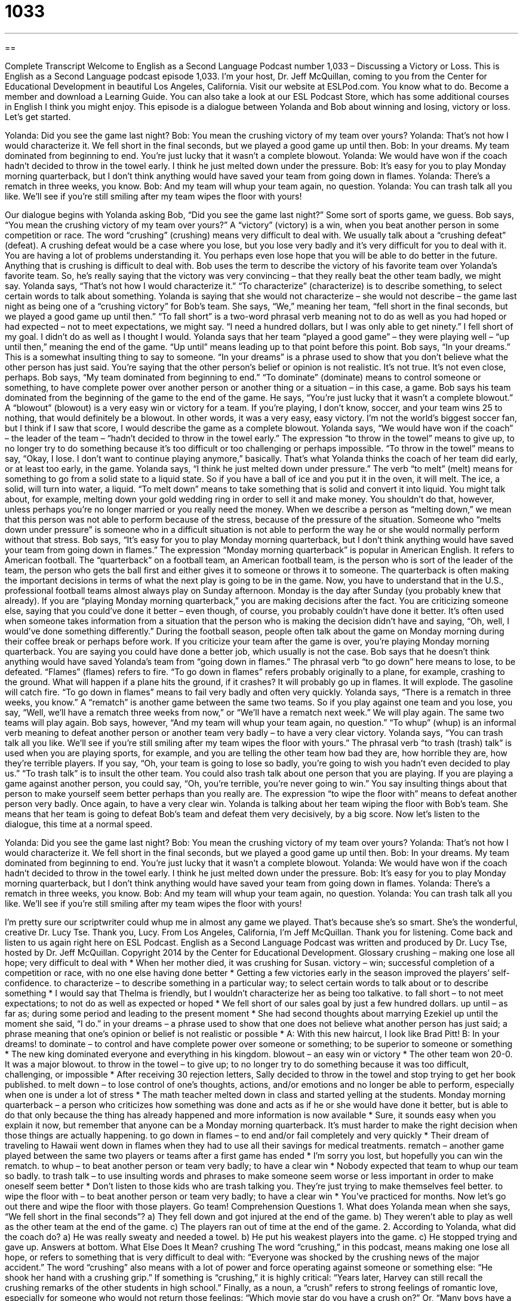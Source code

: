 = 1033
:toc: left
:toclevels: 3
:sectnums:
:stylesheet: ../../../myAdocCss.css

'''

== 

Complete Transcript
Welcome to English as a Second Language Podcast number 1,033 – Discussing a Victory or Loss.
This is English as a Second Language podcast episode 1,033. I’m your host, Dr. Jeff McQuillan, coming to you from the Center for Educational Development in beautiful Los Angeles, California.
Visit our website at ESLPod.com. You know what to do. Become a member and download a Learning Guide. You can also take a look at our ESL Podcast Store, which has some additional courses in English I think you might enjoy.
This episode is a dialogue between Yolanda and Bob about winning and losing, victory or loss. Let’s get started.
[start of dialogue]
Yolanda: Did you see the game last night?
Bob: You mean the crushing victory of my team over yours?
Yolanda: That’s not how I would characterize it. We fell short in the final seconds, but we played a good game up until then.
Bob: In your dreams. My team dominated from beginning to end. You’re just lucky that it wasn’t a complete blowout.
Yolanda: We would have won if the coach hadn’t decided to throw in the towel early. I think he just melted down under the pressure.
Bob: It’s easy for you to play Monday morning quarterback, but I don’t think anything would have saved your team from going down in flames.
Yolanda: There’s a rematch in three weeks, you know.
Bob: And my team will whup your team again, no question.
Yolanda: You can trash talk all you like. We’ll see if you’re still smiling after my team wipes the floor with yours!
[end of dialogue]
Our dialogue begins with Yolanda asking Bob, “Did you see the game last night?” Some sort of sports game, we guess. Bob says, “You mean the crushing victory of my team over yours?” A “victory” (victory) is a win, when you beat another person in some competition or race. The word “crushing” (crushing) means very difficult to deal with. We usually talk about a “crushing defeat” (defeat).
A crushing defeat would be a case where you lose, but you lose very badly and it’s very difficult for you to deal with it. You are having a lot of problems understanding it. You perhaps even lose hope that you will be able to do better in the future. Anything that is crushing is difficult to deal with. Bob uses the term to describe the victory of his favorite team over Yolanda’s favorite team. So, he’s really saying that the victory was very convincing – that they really beat the other team badly, we might say.
Yolanda says, “That’s not how I would characterize it.” “To characterize” (characterize) is to describe something, to select certain words to talk about something. Yolanda is saying that she would not characterize – she would not describe – the game last night as being one of a “crushing victory” for Bob’s team. She says, “We,” meaning her team, “fell short in the final seconds, but we played a good game up until then.”
“To fall short” is a two-word phrasal verb meaning not to do as well as you had hoped or had expected – not to meet expectations, we might say. “I need a hundred dollars, but I was only able to get ninety.” I fell short of my goal. I didn’t do as well as I thought I would. Yolanda says that her team “played a good game” – they were playing well – “up until then,” meaning the end of the game. “Up until” means leading up to that point before this point.
Bob says, “In your dreams.” This is a somewhat insulting thing to say to someone. “In your dreams” is a phrase used to show that you don’t believe what the other person has just said. You’re saying that the other person’s belief or opinion is not realistic. It’s not true. It’s not even close, perhaps. Bob says, “My team dominated from beginning to end.” “To dominate” (dominate) means to control someone or something, to have complete power over another person or another thing or a situation – in this case, a game.
Bob says his team dominated from the beginning of the game to the end of the game. He says, “You’re just lucky that it wasn’t a complete blowout.” A “blowout” (blowout) is a very easy win or victory for a team. If you’re playing, I don’t know, soccer, and your team wins 25 to nothing, that would definitely be a blowout. In other words, it was a very easy, easy victory. I’m not the world’s biggest soccer fan, but I think if I saw that score, I would describe the game as a complete blowout.
Yolanda says, “We would have won if the coach” – the leader of the team – “hadn’t decided to throw in the towel early.” The expression “to throw in the towel” means to give up, to no longer try to do something because it’s too difficult or too challenging or perhaps impossible. “To throw in the towel” means to say, “Okay, I lose. I don’t want to continue playing anymore,” basically. That’s what Yolanda thinks the coach of her team did early, or at least too early, in the game.
Yolanda says, “I think he just melted down under pressure.” The verb “to melt” (melt) means for something to go from a solid state to a liquid state. So if you have a ball of ice and you put it in the oven, it will melt. The ice, a solid, will turn into water, a liquid. “To melt down” means to take something that is solid and convert it into liquid. You might talk about, for example, melting down your gold wedding ring in order to sell it and make money. You shouldn’t do that, however, unless perhaps you’re no longer married or you really need the money.
When we describe a person as “melting down,” we mean that this person was not able to perform because of the stress, because of the pressure of the situation. Someone who “melts down under pressure” is someone who in a difficult situation is not able to perform the way he or she would normally perform without that stress.
Bob says, “It’s easy for you to play Monday morning quarterback, but I don’t think anything would have saved your team from going down in flames.” The expression “Monday morning quarterback” is popular in American English. It refers to American football. The “quarterback” on a football team, an American football team, is the person who is sort of the leader of the team, the person who gets the ball first and either gives it to someone or throws it to someone. The quarterback is often making the important decisions in terms of what the next play is going to be in the game.
Now, you have to understand that in the U.S., professional football teams almost always play on Sunday afternoon. Monday is the day after Sunday (you probably knew that already). If you are “playing Monday morning quarterback,” you are making decisions after the fact. You are criticizing someone else, saying that you could’ve done it better – even though, of course, you probably couldn’t have done it better.
It’s often used when someone takes information from a situation that the person who is making the decision didn’t have and saying, “Oh, well, I would’ve done something differently.” During the football season, people often talk about the game on Monday morning during their coffee break or perhaps before work. If you criticize your team after the game is over, you’re playing Monday morning quarterback. You are saying you could have done a better job, which usually is not the case.
Bob says that he doesn’t think anything would have saved Yolanda’s team from “going down in flames.” The phrasal verb “to go down” here means to lose, to be defeated. “Flames” (flames) refers to fire. “To go down in flames” refers probably originally to a plane, for example, crashing to the ground. What will happen if a plane hits the ground, if it crashes? It will probably go up in flames. It will explode. The gasoline will catch fire. “To go down in flames” means to fail very badly and often very quickly.
Yolanda says, “There is a rematch in three weeks, you know.” A “rematch” is another game between the same two teams. So if you play against one team and you lose, you say, “Well, we’ll have a rematch three weeks from now,” or “We’ll have a rematch next week.” We will play again. The same two teams will play again. Bob says, however, “And my team will whup your team again, no question.” “To whup” (whup) is an informal verb meaning to defeat another person or another team very badly – to have a very clear victory.
Yolanda says, “You can trash talk all you like. We’ll see if you’re still smiling after my team wipes the floor with yours.” The phrasal verb “to trash (trash) talk” is used when you are playing sports, for example, and you are telling the other team how bad they are, how horrible they are, how they’re terrible players. If you say, “Oh, your team is going to lose so badly, you’re going to wish you hadn’t even decided to play us.” “To trash talk” is to insult the other team.
You could also trash talk about one person that you are playing. If you are playing a game against another person, you could say, “Oh, you’re terrible, you’re never going to win.” You say insulting things about that person to make yourself seem better perhaps than you really are. The expression “to wipe the floor with” means to defeat another person very badly. Once again, to have a very clear win. Yolanda is talking about her team wiping the floor with Bob’s team. She means that her team is going to defeat Bob’s team and defeat them very decisively, by a big score.
Now let’s listen to the dialogue, this time at a normal speed.
[start of dialogue]
Yolanda: Did you see the game last night?
Bob: You mean the crushing victory of my team over yours?
Yolanda: That’s not how I would characterize it. We fell short in the final seconds, but we played a good game up until then.
Bob: In your dreams. My team dominated from beginning to end. You’re just lucky that it wasn’t a complete blowout.
Yolanda: We would have won if the coach hadn’t decided to throw in the towel early. I think he just melted down under the pressure.
Bob: It’s easy for you to play Monday morning quarterback, but I don’t think anything would have saved your team from going down in flames.
Yolanda: There’s a rematch in three weeks, you know.
Bob: And my team will whup your team again, no question.
Yolanda: You can trash talk all you like. We’ll see if you’re still smiling after my team wipes the floor with yours!
[end of dialogue]
I’m pretty sure our scriptwriter could whup me in almost any game we played. That’s because she’s so smart. She’s the wonderful, creative Dr. Lucy Tse. Thank you, Lucy.
From Los Angeles, California, I’m Jeff McQuillan. Thank you for listening. Come back and listen to us again right here on ESL Podcast.
English as a Second Language Podcast was written and produced by Dr. Lucy Tse, hosted by Dr. Jeff McQuillan. Copyright 2014 by the Center for Educational Development.
Glossary
crushing – making one lose all hope; very difficult to deal with
* When her mother died, it was crushing for Susan.
victory – win; successful completion of a competition or race, with no one else having done better
* Getting a few victories early in the season improved the players’ self-confidence.
to characterize – to describe something in a particular way; to select certain words to talk about or to describe something
* I would say that Thelma is friendly, but I wouldn’t characterize her as being too talkative.
to fall short – to not meet expectations; to not do as well as expected or hoped
* We fell short of our sales goal by just a few hundred dollars.
up until – as far as; during some period and leading to the present moment
* She had second thoughts about marrying Ezekiel up until the moment she said, “I do.”
in your dreams – a phrase used to show that one does not believe what another person has just said; a phrase meaning that one’s opinion or belief is not realistic or possible
* A: With this new haircut, I look like Brad Pitt!
B: In your dreams!
to dominate – to control and have complete power over someone or something; to be superior to someone or something
* The new king dominated everyone and everything in his kingdom.
blowout – an easy win or victory
* The other team won 20-0. It was a major blowout.
to throw in the towel – to give up; to no longer try to do something because it was too difficult, challenging, or impossible
* After receiving 30 rejection letters, Sally decided to throw in the towel and stop trying to get her book published.
to melt down – to lose control of one’s thoughts, actions, and/or emotions and no longer be able to perform, especially when one is under a lot of stress
* The math teacher melted down in class and started yelling at the students.
Monday morning quarterback – a person who criticizes how something was done and acts as if he or she would have done it better, but is able to do that only because the thing has already happened and more information is now available
* Sure, it sounds easy when you explain it now, but remember that anyone can be a Monday morning quarterback. It’s must harder to make the right decision when those things are actually happening.
to go down in flames – to end and/or fail completely and very quickly
* Their dream of traveling to Hawaii went down in flames when they had to use all their savings for medical treatments.
rematch – another game played between the same two players or teams after a first game has ended
* I’m sorry you lost, but hopefully you can win the rematch.
to whup – to beat another person or team very badly; to have a clear win
* Nobody expected that team to whup our team so badly.
to trash talk – to use insulting words and phrases to make someone seem worse or less important in order to make oneself seem better
* Don’t listen to those kids who are trash talking you. They’re just trying to make themselves feel better.
to wipe the floor with – to beat another person or team very badly; to have a clear win
* You’ve practiced for months. Now let’s go out there and wipe the floor with those players. Go team!
Comprehension Questions
1. What does Yolanda mean when she says, “We fell short in the final seconds”?
a) They fell down and got injured at the end of the game.
b) They weren’t able to play as well as the other team at the end of the game.
c) The players ran out of time at the end of the game.
2. According to Yolanda, what did the coach do?
a) He was really sweaty and needed a towel.
b) He put his weakest players into the game.
c) He stopped trying and gave up.
Answers at bottom.
What Else Does It Mean?
crushing
The word “crushing,” in this podcast, means making one lose all hope, or refers to something that is very difficult to deal with: “Everyone was shocked by the crushing news of the major accident.” The word “crushing” also means with a lot of power and force operating against someone or something else: “He shook her hand with a crushing grip.” If something is “crushing,” it is highly critical: “Years later, Harvey can still recall the crushing remarks of the other students in high school.” Finally, as a noun, a “crush” refers to strong feelings of romantic love, especially for someone who would not return those feelings: “Which movie star do you have a crush on?” Or, “Many boys have a crush on their teacher.”
blowout
In this podcast, the word “blowout” means an easy win or victory: “We’re much stronger than our opponents. This game is going to be a blowout.” When talking about a car, a “blowout” happens when a tire suddenly bursts and the air comes out: “Pedro was driving on the freeway when he had a blowout and had to pull to the side of the road.” When talking about women’s hair, a “blowout” is a style treatment where the hair is blown dry slowly with beauty products to make the hair straight, shiny, and full of body (with a lot of volume): “The bride and all the bridesmaids got manicures and blowouts before the wedding.” Finally, “to blow out the candles” means to push air out of one’s mouth to stop the flame that had been burning: “Happy birthday! Now make a wish and blow out the candles.”
Culture Note
Touchdown Celebrations
Football players love to celebrate when they “score a touchdown” (make points during a game). Many players perform touchdown celebrations, which have become “increasingly” (more and more) “complex” (detailed and involving many parts; not simple) over time.
The simplest touchdown celebrations could just be a player jumping up and down “for joy” (out of happiness) with his hands in the air. Many players choose to “spike the ball,” which means throwing it onto the ground so that it lands on the “pointed” (not rounded) end of the ball and then bounces back up.
Some players like to have more “elaborate” (more involved; more complex) touchdown celebrations. Some players perform a “backflip” (jumping into the air and bending backwards, flipping the entire body to land on one’s feet again, without placing the hands on the ground) or a short “salsa dance” (a style of dance popular in Latin America). Other players jump backward into the arms of the “crowd” (audience members) in what is known as a Lambeau leap. Some players have even played a quick game of “duck duck goose” (a child’s game where children sit in a circle and one person walks on the outside of the circle, tapping shoulders, until the “goose” has to quickly get up and chase the child as he or she runs back into the circle).
The “National Football League” (NFL) “frowns upon” (does not like or approve of) highly “choreographed” (planned with dance moves) celebrations. In 2006, the NFL created “penalties” (when the ball is moved backward during a game to punish a team) against players who use a “prop” (an object used in a performance) for “excessive” (too much) celebration.
Comprehension Answers
1 - b
2 - c